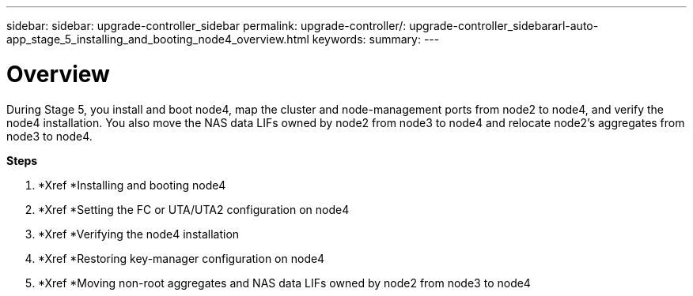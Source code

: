 ---
sidebar: sidebar: upgrade-controller_sidebar
permalink: upgrade-controller/: upgrade-controller_sidebararl-auto-app_stage_5_installing_and_booting_node4_overview.html
keywords:
summary:
---

= Overview
:hardbreaks:
:nofooter:
:icons: font
:linkattrs:
:imagesdir: ./media/

//
// This file was created with NDAC Version 2.0 (August 17, 2020)
//
// 2020-12-02 14:33:54.983598
//

[.lead]
During Stage 5, you install and boot node4, map the cluster and node-management ports from node2 to node4, and verify the node4 installation. You also move the NAS data LIFs owned by node2 from node3 to node4 and relocate node2's aggregates from node3 to node4.

*Steps*

. *Xref *Installing and booting node4
. *Xref *Setting the FC or UTA/UTA2 configuration on node4
. *Xref *Verifying the node4 installation
. *Xref *Restoring key-manager configuration on node4
. *Xref *Moving non-root aggregates and NAS data LIFs owned by node2 from node3 to node4
